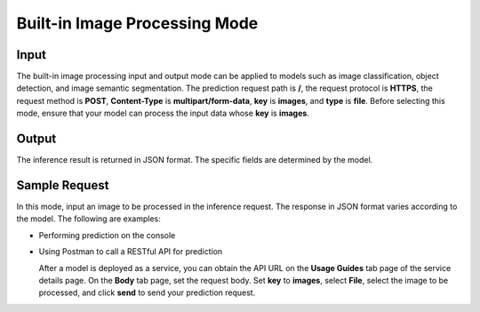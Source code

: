 Built-in Image Processing Mode
==============================

Input
-----

The built-in image processing input and output mode can be applied to models such as image classification, object detection, and image semantic segmentation. The prediction request path is **/**, the request protocol is **HTTPS**, the request method is **POST**, **Content-Type** is **multipart/form-data**, **key** is **images**, and **type** is **file**. Before selecting this mode, ensure that your model can process the input data whose **key** is **images**.

Output
------

The inference result is returned in JSON format. The specific fields are determined by the model.

Sample Request
--------------

In this mode, input an image to be processed in the inference request. The response in JSON format varies according to the model. The following are examples:

-  Performing prediction on the console

-  Using Postman to call a RESTful API for prediction

   After a model is deployed as a service, you can obtain the API URL on the **Usage Guides** tab page of the service details page. On the **Body** tab page, set the request body. Set **key** to **images**, select **File**, select the image to be processed, and click **send** to send your prediction request.


